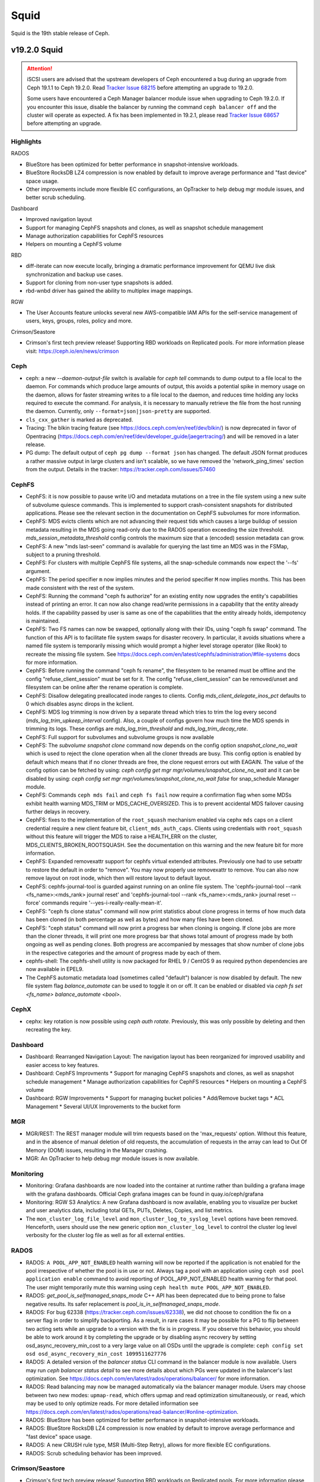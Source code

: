 =====
Squid
=====

Squid is the 19th stable release of Ceph.

v19.2.0 Squid
=============

.. ATTENTION::
   iSCSI users are advised that the upstream developers of Ceph encountered a
   bug during an upgrade from Ceph 19.1.1 to Ceph 19.2.0. Read `Tracker Issue
   68215 <https://tracker.ceph.com/issues/68215>`_ before attempting an upgrade
   to 19.2.0.

   Some users have encountered a Ceph Manager balancer module issue when
   upgrading to Ceph 19.2.0. If you encounter this issue, disable the balancer
   by running the command ``ceph balancer off`` and the cluster will operate as
   expected. A fix has been implemented in 19.2.1, please read `Tracker Issue
   68657 <https://tracker.ceph.com/issues/68657>`_ before attempting an
   upgrade.

Highlights
~~~~~~~~~~

RADOS

* BlueStore has been optimized for better performance in snapshot-intensive workloads.
* BlueStore RocksDB LZ4 compression is now enabled by default to improve average performance
  and "fast device" space usage.
* Other improvements include more flexible EC configurations, an OpTracker to help debug mgr
  module issues, and better scrub scheduling.

Dashboard

* Improved navigation layout
* Support for managing CephFS snapshots and clones, as well as snapshot schedule management
* Manage authorization capabilities for CephFS resources
* Helpers on mounting a CephFS volume

RBD

* diff-iterate can now execute locally, bringing a dramatic performance improvement for QEMU
  live disk synchronization and backup use cases.
* Support for cloning from non-user type snapshots is added.
* rbd-wnbd driver has gained the ability to multiplex image mappings.

RGW

* The User Accounts feature unlocks several new AWS-compatible IAM APIs for the self-service
  management of users, keys, groups, roles, policy and more.

Crimson/Seastore

* Crimson's first tech preview release! Supporting RBD workloads on Replicated pools. For more
  information please visit: https://ceph.io/en/news/crimson

Ceph
~~~~

* ceph: a new `--daemon-output-file` switch is available for `ceph tell`
  commands to dump output to a file local to the daemon. For commands which
  produce large amounts of output, this avoids a potential spike in memory
  usage on the daemon, allows for faster streaming writes to a file local to
  the daemon, and reduces time holding any locks required to execute the
  command. For analysis, it is necessary to manually retrieve the file from the host
  running the daemon. Currently, only ``--format=json|json-pretty``
  are supported.
* ``cls_cxx_gather`` is marked as deprecated.
* Tracing: The blkin tracing feature (see
  https://docs.ceph.com/en/reef/dev/blkin/) is now deprecated in favor of
  Opentracing
  (https://docs.ceph.com/en/reef/dev/developer_guide/jaegertracing/) and will
  be removed in a later release.
* PG dump: The default output of ``ceph pg dump --format json`` has changed.
  The default JSON format produces a rather massive output in large clusters
  and isn't scalable, so we have removed the 'network_ping_times' section from
  the output. Details in the tracker: https://tracker.ceph.com/issues/57460

CephFS
~~~~~~

* CephFS: it is now possible to pause write I/O and metadata mutations on a
  tree in the file system using a new suite of subvolume quiesce commands.
  This is implemented to support crash-consistent snapshots for distributed
  applications. Please see the relevant section in the documentation on CephFS
  subvolumes for more information.
* CephFS: MDS evicts clients which are not advancing their request tids which
  causes a large buildup of session metadata resulting in the MDS going
  read-only due to the RADOS operation exceeding the size threshold.
  `mds_session_metadata_threshold` config controls the maximum size that a
  (encoded) session metadata can grow.
* CephFS: A new "mds last-seen" command is available for querying the last time
  an MDS was in the FSMap, subject to a pruning threshold.
* CephFS: For clusters with multiple CephFS file systems, all the snap-schedule
  commands now expect the '--fs' argument.
* CephFS: The period specifier ``m`` now implies minutes and the period
  specifier ``M`` now implies months. This has been made consistent with the
  rest of the system.
* CephFS: Running the command "ceph fs authorize" for an existing entity now
  upgrades the entity's capabilities instead of printing an error. It can now
  also change read/write permissions in a capability that the entity already
  holds. If the capability passed by user is same as one of the capabilities
  that the entity already holds, idempotency is maintained.
* CephFS: Two FS names can now be swapped, optionally along with their IDs,
  using "ceph fs swap" command. The function of this API is to facilitate
  file system swaps for disaster recovery. In particular, it avoids situations
  where a named file system is temporarily missing which would prompt a higher
  level storage operator (like Rook) to recreate the missing file system.
  See https://docs.ceph.com/en/latest/cephfs/administration/#file-systems
  docs for more information.
* CephFS: Before running the command "ceph fs rename", the filesystem to be
  renamed must be offline and the config "refuse_client_session" must be set
  for it. The config "refuse_client_session" can be removed/unset and
  filesystem can be online after the rename operation is complete.
* CephFS: Disallow delegating preallocated inode ranges to clients. Config
  `mds_client_delegate_inos_pct` defaults to 0 which disables async dirops
  in the kclient.
* CephFS: MDS log trimming is now driven by a separate thread which tries to
  trim the log every second (`mds_log_trim_upkeep_interval` config). Also, a
  couple of configs govern how much time the MDS spends in trimming its logs.
  These configs are `mds_log_trim_threshold` and `mds_log_trim_decay_rate`.
* CephFS: Full support for subvolumes and subvolume groups is now available
* CephFS: The `subvolume snapshot clone` command now depends on the config
  option `snapshot_clone_no_wait` which is used to reject the clone operation
  when all the cloner threads are busy. This config option is enabled by
  default which means that if no cloner threads are free, the clone request
  errors out with EAGAIN.  The value of the config option can be fetched by
  using: `ceph config get mgr mgr/volumes/snapshot_clone_no_wait` and it can be
  disabled by using: `ceph config set mgr mgr/volumes/snapshot_clone_no_wait
  false`
  for snap_schedule Manager module.
* CephFS: Commands ``ceph mds fail`` and ``ceph fs fail`` now require a
  confirmation flag when some MDSs exhibit health warning MDS_TRIM or
  MDS_CACHE_OVERSIZED. This is to prevent accidental MDS failover causing
  further delays in recovery.
* CephFS: fixes to the implementation of the ``root_squash`` mechanism enabled
  via cephx ``mds`` caps on a client credential require a new client feature
  bit, ``client_mds_auth_caps``. Clients using credentials with ``root_squash``
  without this feature will trigger the MDS to raise a HEALTH_ERR on the
  cluster, MDS_CLIENTS_BROKEN_ROOTSQUASH. See the documentation on this warning
  and the new feature bit for more information.
* CephFS: Expanded removexattr support for cephfs virtual extended attributes.
  Previously one had to use setxattr to restore the default in order to
  "remove".  You may now properly use removexattr to remove. You can also now
  remove layout on root inode, which then will restore layout to default
  layout.
* CephFS: cephfs-journal-tool is guarded against running on an online file
  system.  The 'cephfs-journal-tool --rank <fs_name>:<mds_rank> journal reset'
  and 'cephfs-journal-tool --rank <fs_name>:<mds_rank> journal reset --force'
  commands require '--yes-i-really-really-mean-it'.
* CephFS: "ceph fs clone status" command will now print statistics about clone
  progress in terms of how much data has been cloned (in both percentage as
  well as bytes) and how many files have been cloned.
* CephFS: "ceph status" command will now print a progress bar when cloning is
  ongoing. If clone jobs are more than the cloner threads, it will print one
  more progress bar that shows total amount of progress made by both ongoing
  as well as pending clones. Both progress are accompanied by messages that
  show number of clone jobs in the respective categories and the amount of
  progress made by each of them.
* cephfs-shell: The cephfs-shell utility is now packaged for RHEL 9 / CentOS 9
  as required python dependencies are now available in EPEL9.
* The CephFS automatic metadata load (sometimes called "default") balancer is
  now disabled by default. The new file system flag `balance_automate`
  can be used to toggle it on or off. It can be enabled or disabled via
  `ceph fs set <fs_name> balance_automate <bool>`.

CephX
~~~~~

* cephx: key rotation is now possible using `ceph auth rotate`. Previously,
  this was only possible by deleting and then recreating the key.

Dashboard
~~~~~~~~~

* Dashboard: Rearranged Navigation Layout: The navigation layout has been reorganized for improved usability and easier access to key features.
* Dashboard: CephFS Improvments
  * Support for managing CephFS snapshots and clones, as well as snapshot schedule management
  * Manage authorization capabilities for CephFS resources
  * Helpers on mounting a CephFS volume
* Dashboard: RGW Improvements
  * Support for managing bucket policies
  * Add/Remove bucket tags
  * ACL Management
  * Several UI/UX Improvements to the bucket form

MGR
~~~

* MGR/REST: The REST manager module will trim requests based on the
  'max_requests' option.  Without this feature, and in the absence of manual
  deletion of old requests, the accumulation of requests in the array can lead
  to Out Of Memory (OOM) issues, resulting in the Manager crashing.
* MGR: An OpTracker to help debug mgr module issues is now available.

Monitoring
~~~~~~~~~~

* Monitoring: Grafana dashboards are now loaded into the container at runtime
  rather than building a grafana image with the grafana dashboards. Official
  Ceph grafana images can be found in quay.io/ceph/grafana
* Monitoring: RGW S3 Analytics: A new Grafana dashboard is now available,
  enabling you to visualize per bucket and user analytics data, including total
  GETs, PUTs, Deletes, Copies, and list metrics.
* The ``mon_cluster_log_file_level`` and ``mon_cluster_log_to_syslog_level``
  options have been removed. Henceforth, users should use the new generic
  option ``mon_cluster_log_level`` to control the cluster log level verbosity
  for the cluster log file as well as for all external entities.

RADOS
~~~~~

* RADOS: ``A POOL_APP_NOT_ENABLED`` health warning will now be reported if the
  application is not enabled for the pool irrespective of whether the pool is
  in use or not. Always tag a pool with an application using ``ceph osd pool
  application enable`` command to avoid reporting of POOL_APP_NOT_ENABLED
  health warning for that pool. The user might temporarily mute this warning
  using ``ceph health mute POOL_APP_NOT_ENABLED``.
* RADOS: `get_pool_is_selfmanaged_snaps_mode` C++ API has been deprecated due
  to being prone to false negative results.  Its safer replacement is
  `pool_is_in_selfmanaged_snaps_mode`.
* RADOS: For bug 62338 (https://tracker.ceph.com/issues/62338), we did not
  choose to condition the fix on a server flag in order to simplify
  backporting.  As a result, in rare cases it may be possible for a PG to flip
  between two acting sets while an upgrade to a version with the fix is in
  progress.  If you observe this behavior, you should be able to work around it
  by completing the upgrade or by disabling async recovery by setting
  osd_async_recovery_min_cost to a very large value on all OSDs until the
  upgrade is complete: ``ceph config set osd osd_async_recovery_min_cost
  1099511627776``
* RADOS: A detailed version of the `balancer status` CLI command in the
  balancer module is now available. Users may run `ceph balancer status detail`
  to see more details about which PGs were updated in the balancer's last
  optimization.  See https://docs.ceph.com/en/latest/rados/operations/balancer/
  for more information.
* RADOS: Read balancing may now be managed automatically via the balancer
  manager module. Users may choose between two new modes: ``upmap-read``, which
  offers upmap and read optimization simultaneously, or ``read``, which may be
  used to only optimize reads. For more detailed information see
  https://docs.ceph.com/en/latest/rados/operations/read-balancer/#online-optimization.
* RADOS: BlueStore has been optimized for better performance in snapshot-intensive workloads.
* RADOS: BlueStore RocksDB LZ4 compression is now enabled by default to improve average
  performance and "fast device" space usage.
* RADOS: A new CRUSH rule type, MSR (Multi-Step Retry), allows for more flexible EC
  configurations.
* RADOS: Scrub scheduling behavior has been improved.

Crimson/Seastore
~~~~~~~~~~~~~~~~

* Crimson's first tech preview release!
  Supporting RBD workloads on Replicated pools.
  For more information please visit: https://ceph.io/en/news/crimson

RBD
~~~

* RBD: When diffing against the beginning of time (`fromsnapname == NULL`) in
  fast-diff mode (`whole_object == true` with ``fast-diff`` image feature enabled
  and valid), diff-iterate is now guaranteed to execute locally if exclusive
  lock is available.  This brings a dramatic performance improvement for QEMU
  live disk synchronization and backup use cases.
* RBD: The ``try-netlink`` mapping option for rbd-nbd has become the default
  and is now deprecated. If the NBD netlink interface is not supported by the
  kernel, then the mapping is retried using the legacy ioctl interface.
* RBD: The option ``--image-id`` has been added to `rbd children` CLI command,
  so it can be run for images in the trash.
* RBD: `Image::access_timestamp` and `Image::modify_timestamp` Python APIs now
  return timestamps in UTC.
* RBD: Support for cloning from non-user type snapshots is added.  This is
  intended primarily as a building block for cloning new groups from group
  snapshots created with `rbd group snap create` command, but has also been
  exposed via the new `--snap-id` option for `rbd clone` command.
* RBD: The output of `rbd snap ls --all` command now includes the original
  type for trashed snapshots.
* RBD: `RBD_IMAGE_OPTION_CLONE_FORMAT` option has been exposed in Python
  bindings via `clone_format` optional parameter to `clone`, `deep_copy` and
  `migration_prepare` methods.
* RBD: `RBD_IMAGE_OPTION_FLATTEN` option has been exposed in Python bindings
  via `flatten` optional parameter to `deep_copy` and `migration_prepare`
  methods.
* RBD: `rbd-wnbd` driver has gained the ability to multiplex image mappings.
  Previously, each image mapping spawned its own `rbd-wnbd` daemon, which lead
  to an excessive amount of TCP sessions and other resources being consumed,
  eventually exceeding Windows limits.  With this change, a single `rbd-wnbd`
  daemon is spawned per host and most OS resources are shared between image
  mappings.  Additionally, `ceph-rbd` service starts much faster.

RGW
~~~

* RGW: GetObject and HeadObject requests now return a x-rgw-replicated-at
  header for replicated objects. This timestamp can be compared against the
  Last-Modified header to determine how long the object took to replicate.
* RGW: S3 multipart uploads using Server-Side Encryption now replicate
  correctly in multi-site. Previously, the replicas of such objects were
  corrupted on decryption.  A new tool, ``radosgw-admin bucket resync encrypted
  multipart``, can be used to identify these original multipart uploads. The
  ``LastModified`` timestamp of any identified object is incremented by 1ns to
  cause peer zones to replicate it again.  For multi-site deployments that make
  any use of Server-Side Encryption, we recommended running this command
  against every bucket in every zone after all zones have upgraded.
* RGW: Introducing a new data layout for the Topic metadata associated with S3
  Bucket Notifications, where each Topic is stored as a separate RADOS object
  and the bucket notification configuration is stored in a bucket attribute.
  This new representation supports multisite replication via metadata sync and
  can scale to many topics. This is on by default for new deployments, but is
  not enabled by default on upgrade. Once all radosgws have upgraded (on all
  zones in a multisite configuration), the ``notification_v2`` zone feature can
  be enabled to migrate to the new format. See
  https://docs.ceph.com/en/squid/radosgw/zone-features for details. The "v1"
  format is now considered deprecated and may be removed after 2 major releases.
* RGW: New tools have been added to radosgw-admin for identifying and
  correcting issues with versioned bucket indexes. Historical bugs with the
  versioned bucket index transaction workflow made it possible for the index
  to accumulate extraneous "book-keeping" olh entries and plain placeholder
  entries. In some specific scenarios where clients made concurrent requests
  referencing the same object key, it was likely that a lot of extra index
  entries would accumulate. When a significant number of these entries are
  present in a single bucket index shard, they can cause high bucket listing
  latencies and lifecycle processing failures. To check whether a versioned
  bucket has unnecessary olh entries, users can now run ``radosgw-admin
  bucket check olh``. If the ``--fix`` flag is used, the extra entries will
  be safely removed. A distinct issue from the one described thus far, it is
  also possible that some versioned buckets are maintaining extra unlinked
  objects that are not listable from the S3/ Swift APIs. These extra objects
  are typically a result of PUT requests that exited abnormally, in the middle
  of a bucket index transaction - so the client would not have received a
  successful response. Bugs in prior releases made these unlinked objects easy
  to reproduce with any PUT request that was made on a bucket that was actively
  resharding. Besides the extra space that these hidden, unlinked objects
  consume, there can be another side effect in certain scenarios, caused by
  the nature of the failure mode that produced them, where a client of a bucket
  that was a victim of this bug may find the object associated with the key to
  be in an inconsistent state. To check whether a versioned bucket has unlinked
  entries, users can now run ``radosgw-admin bucket check unlinked``. If the
  ``--fix`` flag is used, the unlinked objects will be safely removed. Finally,
  a third issue made it possible for versioned bucket index stats to be
  accounted inaccurately. The tooling for recalculating versioned bucket stats
  also had a bug, and was not previously capable of fixing these inaccuracies.
  This release resolves those issues and users can now expect that the existing
  ``radosgw-admin bucket check`` command will produce correct results. We
  recommend that users with versioned buckets, especially those that existed
  on prior releases, use these new tools to check whether their buckets are
  affected and to clean them up accordingly.
* RGW: The User Accounts feature unlocks several new AWS-compatible IAM APIs
  for the self-service management of users, keys, groups, roles, policy and
  more. Existing users can be adopted into new accounts. This process is
  optional but irreversible. See https://docs.ceph.com/en/squid/radosgw/account
  and https://docs.ceph.com/en/squid/radosgw/iam for details.
* RGW: On startup, radosgw and radosgw-admin now validate the ``rgw_realm``
  config option. Previously, they would ignore invalid or missing realms and go
  on to load a zone/zonegroup in a different realm. If startup fails with a
  "failed to load realm" error, fix or remove the ``rgw_realm`` option.
* RGW: The radosgw-admin commands ``realm create`` and ``realm pull`` no longer
  set the default realm without ``--default``.
* RGW: Fixed an S3 Object Lock bug with PutObjectRetention requests that
  specify a RetainUntilDate after the year 2106. This date was truncated to 32
  bits when stored, so a much earlier date was used for object lock
  enforcement.  This does not effect PutBucketObjectLockConfiguration where a
  duration is given in Days.  The RetainUntilDate encoding is fixed for new
  PutObjectRetention requests, but cannot repair the dates of existing object
  locks. Such objects can be identified with a HeadObject request based on the
  x-amz-object-lock-retain-until-date response header.
* S3 ``Get/HeadObject`` now supports the query parameter ``partNumber`` to read
  a specific part of a completed multipart upload.
* RGW: The SNS CreateTopic API now enforces the same topic naming requirements
  as AWS: Topic names must be made up of only uppercase and lowercase ASCII
  letters, numbers, underscores, and hyphens, and must be between 1 and 256
  characters long.
* RGW: Notification topics are now owned by the user that created them.  By
  default, only the owner can read/write their topics. Topic policy documents
  are now supported to grant these permissions to other users. Preexisting
  topics are treated as if they have no owner, and any user can read/write them
  using the SNS API.  If such a topic is recreated with CreateTopic, the
  issuing user becomes the new owner.  For backward compatibility, all users
  still have permission to publish bucket notifications to topics owned by
  other users. A new configuration parameter,
  ``rgw_topic_require_publish_policy``, can be enabled to deny ``sns:Publish``
  permissions unless explicitly granted by topic policy.
* RGW: Fix issue with persistent notifications where the changes to topic param
  that were modified while persistent notifications were in the queue will be
  reflected in notifications.  So if the user sets up topic with incorrect config
  (password/ssl) causing failure while delivering the notifications to broker,
  can now modify the incorrect topic attribute and on retry attempt to delivery
  the notifications, new configs will be used.
* RGW: in bucket notifications, the ``principalId`` inside ``ownerIdentity``
  now contains the complete user ID, prefixed with the tenant ID.

Telemetry
~~~~~~~~~

* The ``basic`` channel in telemetry now captures pool flags that allows us to
  better understand feature adoption, such as Crimson. 
  To opt in to telemetry, run ``ceph telemetry on``.

Upgrading from Quincy or Reef
--------------------------------

Before starting, make sure your cluster is stable and healthy (no down or recovering OSDs).
(This is optional, but recommended.) You can disable the autoscaler for all pools during the
upgrade using the noautoscale flag.

.. note::

   You can monitor the progress of your upgrade at each stage with the ``ceph versions`` command, which will tell you what ceph version(s) are running for each type of daemon.

Upgrading cephadm clusters
~~~~~~~~~~~~~~~~~~~~~~~~~~

If your cluster is deployed with cephadm (first introduced in Octopus), then the upgrade process is entirely automated. To initiate the upgrade,

  .. prompt:: bash #

    ceph orch upgrade start --image quay.io/ceph/ceph:v19.2.0

The same process is used to upgrade to future minor releases.

Upgrade progress can be monitored with

  .. prompt:: bash #

    ceph orch upgrade status

Upgrade progress can also be monitored with `ceph -s` (which provides a simple progress bar) or more verbosely with

  .. prompt:: bash #

    ceph -W cephadm

The upgrade can be paused or resumed with

  .. prompt:: bash #

    ceph orch upgrade pause  # to pause
    ceph orch upgrade resume # to resume

or canceled with

.. prompt:: bash #

    ceph orch upgrade stop

Note that canceling the upgrade simply stops the process; there is no ability to downgrade back to Quincy or Reef.

Upgrading non-cephadm clusters
~~~~~~~~~~~~~~~~~~~~~~~~~~~~~~

.. note::

   1. If your cluster is running Quincy (17.2.x) or later, you might choose to first convert it to use cephadm so that the upgrade to Squid is automated (see above).
      For more information, see https://docs.ceph.com/en/squid/cephadm/adoption/.

   2. If your cluster is running Quincy (17.2.x) or later, systemd unit file names have changed to include the cluster fsid. To find the correct systemd unit file name for your cluster, run following command:

      ```
      systemctl -l | grep <daemon type>
      ```

      Example:

      ```
      $ systemctl -l | grep mon | grep active
      ceph-6ce0347c-314a-11ee-9b52-000af7995d6c@mon.f28-h21-000-r630.service                                           loaded active running   Ceph mon.f28-h21-000-r630 for 6ce0347c-314a-11ee-9b52-000af7995d6c
      ```

#. Set the `noout` flag for the duration of the upgrade. (Optional, but recommended.)

   .. prompt:: bash #

      ceph osd set noout

#. Upgrade monitors by installing the new packages and restarting the monitor daemons. For example, on each monitor host

   .. prompt:: bash #

      systemctl restart ceph-mon.target

   Once all monitors are up, verify that the monitor upgrade is complete by looking for the `squid` string in the mon map. The command

   .. prompt:: bash #

      ceph mon dump | grep min_mon_release

   should report:

   .. prompt:: bash #

      min_mon_release 19 (squid)

   If it does not, that implies that one or more monitors hasn't been upgraded and restarted and/or the quorum does not include all monitors.

#. Upgrade `ceph-mgr` daemons by installing the new packages and restarting all manager daemons. For example, on each manager host,

   .. prompt:: bash #

      systemctl restart ceph-mgr.target

   Verify the `ceph-mgr` daemons are running by checking `ceph -s`:

   .. prompt:: bash #

      ceph -s

   ::

     ...
       services:
        mon: 3 daemons, quorum foo,bar,baz
        mgr: foo(active), standbys: bar, baz
     ...

#. Upgrade all OSDs by installing the new packages and restarting the ceph-osd daemons on all OSD hosts

   .. prompt:: bash #

      systemctl restart ceph-osd.target

#. Upgrade all CephFS MDS daemons. For each CephFS file system,

   #. Disable standby_replay:

         .. prompt:: bash #

            ceph fs set <fs_name> allow_standby_replay false

   #. Reduce the number of ranks to 1. (Make note of the original number of MDS daemons first if you plan to restore it later.)

      .. prompt:: bash #

         ceph status # ceph fs set <fs_name> max_mds 1

   #. Wait for the cluster to deactivate any non-zero ranks by periodically checking the status

      .. prompt:: bash #

         ceph status

   #. Take all standby MDS daemons offline on the appropriate hosts with

      .. prompt:: bash #

         systemctl stop ceph-mds@<daemon_name>

   #. Confirm that only one MDS is online and is rank 0 for your FS

      .. prompt:: bash #

         ceph status

   #. Upgrade the last remaining MDS daemon by installing the new packages and restarting the daemon

      .. prompt:: bash #

         systemctl restart ceph-mds.target

   #. Restart all standby MDS daemons that were taken offline

      .. prompt:: bash #

         systemctl start ceph-mds.target

   #. Restore the original value of `max_mds` for the volume

      .. prompt:: bash #

         ceph fs set <fs_name> max_mds <original_max_mds>

#. Upgrade all radosgw daemons by upgrading packages and restarting daemons on all hosts

   .. prompt:: bash #

      systemctl restart ceph-radosgw.target

#. Complete the upgrade by disallowing pre-Squid OSDs and enabling all new Squid-only functionality

   .. prompt:: bash #

      ceph osd require-osd-release squid

#. If you set `noout` at the beginning, be sure to clear it with

   .. prompt:: bash #

      ceph osd unset noout

#. Consider transitioning your cluster to use the cephadm deployment and orchestration framework to simplify
   cluster management and future upgrades. For more information on converting an existing cluster to cephadm,
   see https://docs.ceph.com/en/squid/cephadm/adoption/.

Post-upgrade
~~~~~~~~~~~~

#. Verify the cluster is healthy with `ceph health`. If your cluster is running Filestore, and you are upgrading directly from Quincy to Squid, a deprecation warning is expected. This warning can be temporarily muted using the following command

   .. prompt:: bash #

      ceph health mute OSD_FILESTORE

#. Consider enabling the `telemetry module <https://docs.ceph.com/en/squid/mgr/telemetry/>`_ to send anonymized usage statistics and crash information to the Ceph upstream developers. To see what would be reported (without actually sending any information to anyone),

   .. prompt:: bash #

      ceph telemetry preview-all

   If you are comfortable with the data that is reported, you can opt-in to automatically report the high-level cluster metadata with

   .. prompt:: bash #

      ceph telemetry on

   The public dashboard that aggregates Ceph telemetry can be found at https://telemetry-public.ceph.com/.

Upgrading from pre-Quincy releases (like Pacific)
~~~~~~~~~~~~~~~~~~~~~~~~~~~~~~~~~~~~~~~~~~~~~~~~~

You **must** first upgrade to Quincy (17.2.z) or Reef (18.2.z) before upgrading to Squid.
